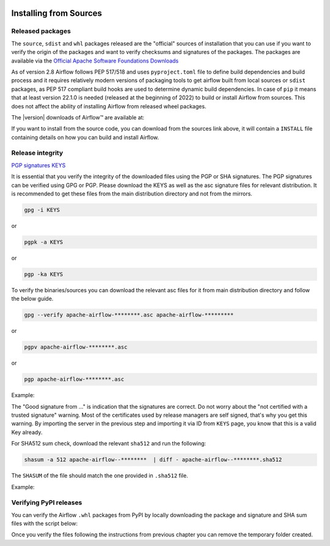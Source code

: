  .. Licensed to the Apache Software Foundation (ASF) under one
    or more contributor license agreements.  See the NOTICE file
    distributed with this work for additional information
    regarding copyright ownership.  The ASF licenses this file
    to you under the Apache License, Version 2.0 (the
    "License"); you may not use this file except in compliance
    with the License.  You may obtain a copy of the License at

 ..   http://www.apache.org/licenses/LICENSE-2.0

 .. Unless required by applicable law or agreed to in writing,
    software distributed under the License is distributed on an
    "AS IS" BASIS, WITHOUT WARRANTIES OR CONDITIONS OF ANY
    KIND, either express or implied.  See the License for the
    specific language governing permissions and limitations
    under the License.

Installing from Sources
-----------------------

Released packages
'''''''''''''''''

.. jinja:: official_download_page

    This page describes downloading and verifying Airflow™ version
    ``{{ airflow_version }}`` using officially released packages.
    You can also install ``Apache Airflow`` - as most Python packages - via :doc:`PyPI <installing-from-pypi>`.
    You can choose different version of Airflow by selecting different version from the drop-down at
    the top-left of the page.

The ``source``, ``sdist`` and ``whl`` packages released are the "official" sources of installation that you
can use if you want to verify the origin of the packages and want to verify checksums and signatures of
the packages. The packages are available via the
`Official Apache Software Foundations Downloads <https://dlcdn.apache.org/>`_

As of version 2.8 Airflow follows PEP 517/518 and uses ``pyproject.toml`` file to define build dependencies
and build process and it requires relatively modern versions of packaging tools to get airflow built from
local sources or ``sdist`` packages, as PEP 517 compliant build hooks are used to determine dynamic build
dependencies. In case of ``pip`` it means that at least version 22.1.0 is needed (released at the beginning of
2022) to build or install Airflow from sources. This does not affect the ability of installing Airflow from
released wheel packages.

The |version| downloads of Airflow™ are available at:

.. jinja:: official_download_page

    * `Sources package <{{ closer_lua_url }}/apache-airflow-{{ airflow_version }}-source.tar.gz>`__ (`asc <{{ base_url }}/apache-airflow-{{ airflow_version }}-source.tar.gz.asc>`__, `sha512 <{{ base_url }}/apache-airflow-{{ airflow_version }}-source.tar.gz.sha512>`__)
    * `Sdist package <{{ closer_lua_url }}/apache-airflow-{{ airflow_version }}.tar.gz>`__ (`asc <{{ base_url }}/apache-airflow-{{ airflow_version }}.tar.gz.asc>`__, `sha512 <{{ base_url }}/apache-airflow-{{ airflow_version }}.tar.gz.sha512>`__)
    * `Whl package <{{ closer_lua_url }}/apache_airflow-{{ airflow_version }}-py3-none-any.whl>`__ (`asc <{{ base_url }}/apache_airflow-{{ airflow_version }}-py3-none-any.whl.asc>`__, `sha512 <{{ base_url }}/apache_airflow-{{ airflow_version }}-py3-none-any.whl.sha512>`__)

If you want to install from the source code, you can download from the sources link above, it will contain
a ``INSTALL`` file containing details on how you can build and install Airflow.

Release integrity
'''''''''''''''''

`PGP signatures KEYS <https://downloads.apache.org/airflow/KEYS>`__

It is essential that you verify the integrity of the downloaded files using the PGP or SHA signatures.
The PGP signatures can be verified using GPG or PGP. Please download the KEYS as well as the asc
signature files for relevant distribution. It is recommended to get these files from the
main distribution directory and not from the mirrors.

.. code-block:: bash

    gpg -i KEYS

or

.. code-block:: bash

    pgpk -a KEYS

or

.. code-block:: bash

    pgp -ka KEYS

To verify the binaries/sources you can download the relevant asc files for it from main
distribution directory and follow the below guide.

.. code-block:: bash

    gpg --verify apache-airflow-********.asc apache-airflow-*********

or

.. code-block:: bash

    pgpv apache-airflow-********.asc

or

.. code-block:: bash

    pgp apache-airflow-********.asc

Example:

.. code-block:: console
    :substitutions:

    $ gpg --verify apache-airflow-|version|-source.tar.gz.asc apache-airflow-|version|-source.tar.gz
      gpg: Signature made Sat 11 Sep 12:49:54 2021 BST
      gpg:                using RSA key CDE15C6E4D3A8EC4ECF4BA4B6674E08AD7DE406F
      gpg:                issuer "kaxilnaik@apache.org"
      gpg: Good signature from "Kaxil Naik <kaxilnaik@apache.org>" [unknown]
      gpg:                 aka "Kaxil Naik <kaxilnaik@gmail.com>" [unknown]
      gpg: WARNING: The key's User ID is not certified with a trusted signature!
      gpg:          There is no indication that the signature belongs to the owner.
      Primary key fingerprint: CDE1 5C6E 4D3A 8EC4 ECF4  BA4B 6674 E08A D7DE 406F

The "Good signature from ..." is indication that the signatures are correct.
Do not worry about the "not certified with a trusted signature" warning. Most of the certificates used
by release managers are self signed, that's why you get this warning. By importing the server in the
previous step and importing it via ID from ``KEYS`` page, you know that this is a valid Key already.

For SHA512 sum check, download the relevant ``sha512`` and run the following:

.. code-block:: bash

    shasum -a 512 apache-airflow--********  | diff - apache-airflow--********.sha512

The ``SHASUM`` of the file should match the one provided in ``.sha512`` file.

Example:

.. code-block:: bash
    :substitutions:

    shasum -a 512 apache-airflow-|version|-source.tar.gz  | diff - apache-airflow-|version|-source.tar.gz.sha512


Verifying PyPI releases
'''''''''''''''''''''''

You can verify the Airflow ``.whl`` packages from PyPI by locally downloading the package and signature
and SHA sum files with the script below:


.. jinja:: official_download_page

    .. code-block:: bash

        #!/bin/bash
        AIRFLOW_VERSION="{{ airflow_version }}"
        airflow_download_dir="$(mktemp -d)"
        pip download --no-deps "apache-airflow==${AIRFLOW_VERSION}" --dest "${airflow_download_dir}"
        curl "https://downloads.apache.org/airflow/${AIRFLOW_VERSION}/apache_airflow-${AIRFLOW_VERSION}-py3-none-any.whl.asc" \
            -L -o "${airflow_download_dir}/apache_airflow-${AIRFLOW_VERSION}-py3-none-any.whl.asc"
        curl "https://downloads.apache.org/airflow/${AIRFLOW_VERSION}/apache_airflow-${AIRFLOW_VERSION}-py3-none-any.whl.sha512" \
            -L -o "${airflow_download_dir}/apache_airflow-${AIRFLOW_VERSION}-py3-none-any.whl.sha512"
        echo
        echo "Please verify files downloaded to ${airflow_download_dir}"
        ls -la "${airflow_download_dir}"
        echo

Once you verify the files following the instructions from previous chapter you can remove the temporary
folder created.
